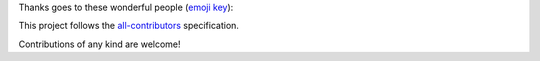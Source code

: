 Thanks goes to these wonderful people (`emoji key <https://allcontributors.org/docs/en/emoji-key>`_):

.. raw:: html

    <!-- ALL-CONTRIBUTORS-LIST:START - Do not remove or modify this section -->
    <!-- ALL-CONTRIBUTORS-LIST:END -->

This project follows the `all-contributors <https://allcontributors.org>`_ specification.

Contributions of any kind are welcome!
